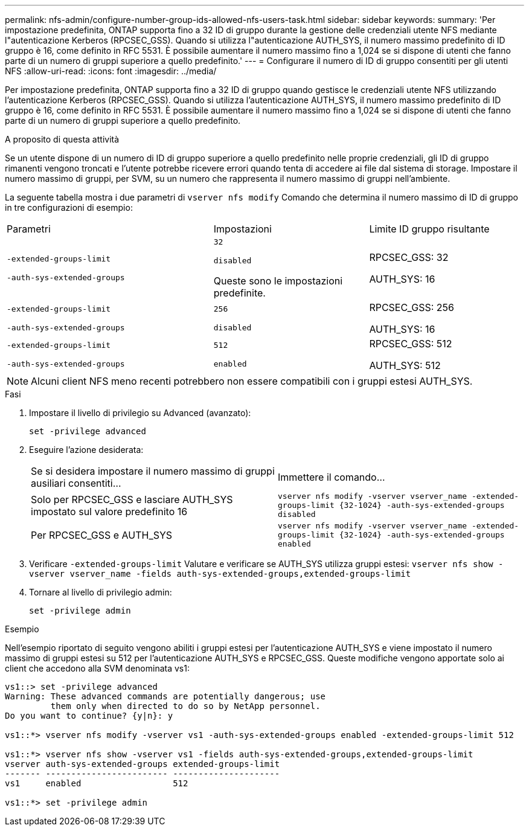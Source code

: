 ---
permalink: nfs-admin/configure-number-group-ids-allowed-nfs-users-task.html 
sidebar: sidebar 
keywords:  
summary: 'Per impostazione predefinita, ONTAP supporta fino a 32 ID di gruppo durante la gestione delle credenziali utente NFS mediante l"autenticazione Kerberos (RPCSEC_GSS). Quando si utilizza l"autenticazione AUTH_SYS, il numero massimo predefinito di ID gruppo è 16, come definito in RFC 5531. È possibile aumentare il numero massimo fino a 1,024 se si dispone di utenti che fanno parte di un numero di gruppi superiore a quello predefinito.' 
---
= Configurare il numero di ID di gruppo consentiti per gli utenti NFS
:allow-uri-read: 
:icons: font
:imagesdir: ../media/


[role="lead"]
Per impostazione predefinita, ONTAP supporta fino a 32 ID di gruppo quando gestisce le credenziali utente NFS utilizzando l'autenticazione Kerberos (RPCSEC_GSS). Quando si utilizza l'autenticazione AUTH_SYS, il numero massimo predefinito di ID gruppo è 16, come definito in RFC 5531. È possibile aumentare il numero massimo fino a 1,024 se si dispone di utenti che fanno parte di un numero di gruppi superiore a quello predefinito.

.A proposito di questa attività
Se un utente dispone di un numero di ID di gruppo superiore a quello predefinito nelle proprie credenziali, gli ID di gruppo rimanenti vengono troncati e l'utente potrebbe ricevere errori quando tenta di accedere ai file dal sistema di storage. Impostare il numero massimo di gruppi, per SVM, su un numero che rappresenta il numero massimo di gruppi nell'ambiente.

La seguente tabella mostra i due parametri di `vserver nfs modify` Comando che determina il numero massimo di ID di gruppo in tre configurazioni di esempio:

[cols="40,30,30"]
|===


| Parametri | Impostazioni | Limite ID gruppo risultante 


 a| 
`-extended-groups-limit`

`-auth-sys-extended-groups`
 a| 
`32`

`disabled`

Queste sono le impostazioni predefinite.
 a| 
RPCSEC_GSS: 32

AUTH_SYS: 16



 a| 
`-extended-groups-limit`

`-auth-sys-extended-groups`
 a| 
`256`

`disabled`
 a| 
RPCSEC_GSS: 256

AUTH_SYS: 16



 a| 
`-extended-groups-limit`

`-auth-sys-extended-groups`
 a| 
`512`

`enabled`
 a| 
RPCSEC_GSS: 512

AUTH_SYS: 512

|===
[NOTE]
====
Alcuni client NFS meno recenti potrebbero non essere compatibili con i gruppi estesi AUTH_SYS.

====
.Fasi
. Impostare il livello di privilegio su Advanced (avanzato):
+
`set -privilege advanced`

. Eseguire l'azione desiderata:
+
|===


| Se si desidera impostare il numero massimo di gruppi ausiliari consentiti... | Immettere il comando... 


 a| 
Solo per RPCSEC_GSS e lasciare AUTH_SYS impostato sul valore predefinito 16
 a| 
`+vserver nfs modify -vserver vserver_name -extended-groups-limit {32-1024} -auth-sys-extended-groups disabled+`



 a| 
Per RPCSEC_GSS e AUTH_SYS
 a| 
`+vserver nfs modify -vserver vserver_name -extended-groups-limit {32-1024} -auth-sys-extended-groups enabled+`

|===
. Verificare `-extended-groups-limit` Valutare e verificare se AUTH_SYS utilizza gruppi estesi: `vserver nfs show -vserver vserver_name -fields auth-sys-extended-groups,extended-groups-limit`
. Tornare al livello di privilegio admin:
+
`set -privilege admin`



.Esempio
Nell'esempio riportato di seguito vengono abiliti i gruppi estesi per l'autenticazione AUTH_SYS e viene impostato il numero massimo di gruppi estesi su 512 per l'autenticazione AUTH_SYS e RPCSEC_GSS. Queste modifiche vengono apportate solo ai client che accedono alla SVM denominata vs1:

[listing]
----
vs1::> set -privilege advanced
Warning: These advanced commands are potentially dangerous; use
         them only when directed to do so by NetApp personnel.
Do you want to continue? {y|n}: y

vs1::*> vserver nfs modify -vserver vs1 -auth-sys-extended-groups enabled -extended-groups-limit 512

vs1::*> vserver nfs show -vserver vs1 -fields auth-sys-extended-groups,extended-groups-limit
vserver auth-sys-extended-groups extended-groups-limit
------- ------------------------ ---------------------
vs1     enabled                  512

vs1::*> set -privilege admin
----